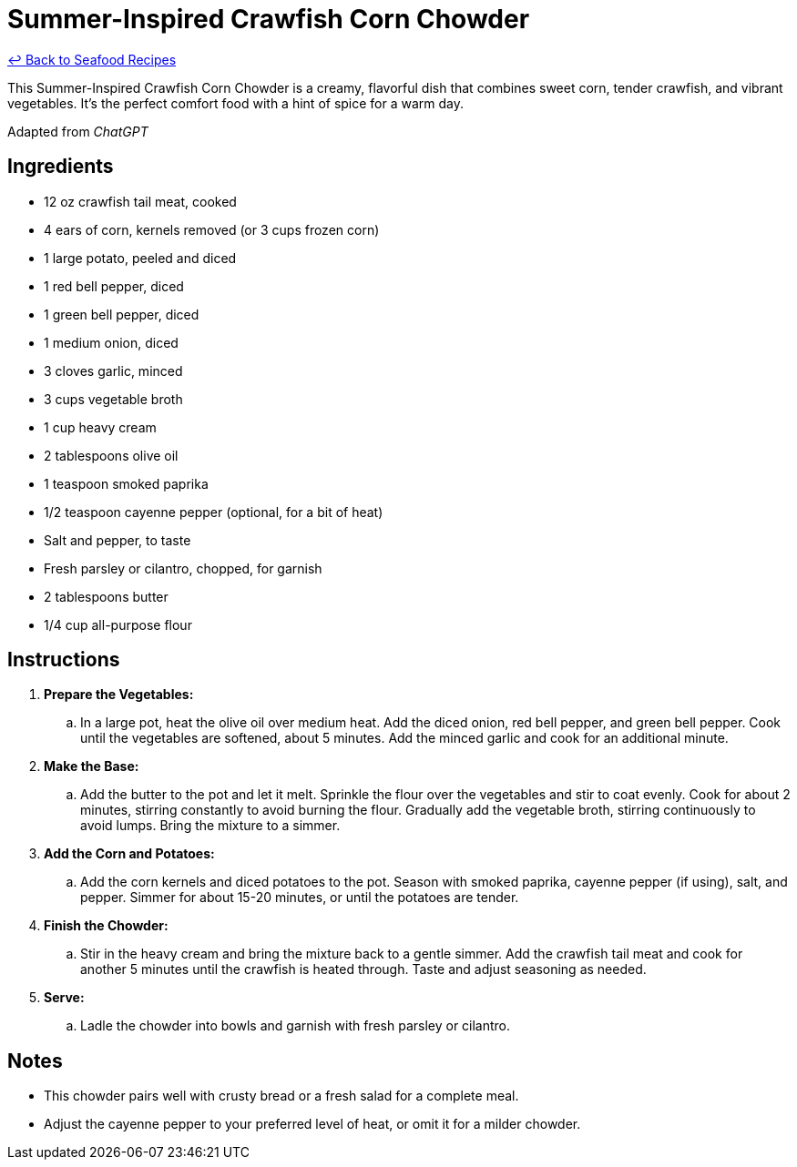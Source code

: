 = Summer-Inspired Crawfish Corn Chowder

link:./README.me[&larrhk; Back to Seafood Recipes]

This Summer-Inspired Crawfish Corn Chowder is a creamy, flavorful dish that combines sweet corn, tender crawfish, and vibrant vegetables. It's the perfect comfort food with a hint of spice for a warm day.

Adapted from _ChatGPT_

== Ingredients
* 12 oz crawfish tail meat, cooked
* 4 ears of corn, kernels removed (or 3 cups frozen corn)
* 1 large potato, peeled and diced
* 1 red bell pepper, diced
* 1 green bell pepper, diced
* 1 medium onion, diced
* 3 cloves garlic, minced
* 3 cups vegetable broth
* 1 cup heavy cream
* 2 tablespoons olive oil
* 1 teaspoon smoked paprika
* 1/2 teaspoon cayenne pepper (optional, for a bit of heat)
* Salt and pepper, to taste
* Fresh parsley or cilantro, chopped, for garnish
* 2 tablespoons butter
* 1/4 cup all-purpose flour

== Instructions
. *Prepare the Vegetables:*
.. In a large pot, heat the olive oil over medium heat. Add the diced onion, red bell pepper, and green bell pepper. Cook until the vegetables are softened, about 5 minutes. Add the minced garlic and cook for an additional minute.

. *Make the Base:*
.. Add the butter to the pot and let it melt. Sprinkle the flour over the vegetables and stir to coat evenly. Cook for about 2 minutes, stirring constantly to avoid burning the flour. Gradually add the vegetable broth, stirring continuously to avoid lumps. Bring the mixture to a simmer.

. *Add the Corn and Potatoes:*
.. Add the corn kernels and diced potatoes to the pot. Season with smoked paprika, cayenne pepper (if using), salt, and pepper. Simmer for about 15-20 minutes, or until the potatoes are tender.

. *Finish the Chowder:*
.. Stir in the heavy cream and bring the mixture back to a gentle simmer. Add the crawfish tail meat and cook for another 5 minutes until the crawfish is heated through. Taste and adjust seasoning as needed.

. *Serve:*
.. Ladle the chowder into bowls and garnish with fresh parsley or cilantro.

== Notes
* This chowder pairs well with crusty bread or a fresh salad for a complete meal.
* Adjust the cayenne pepper to your preferred level of heat, or omit it for a milder chowder.
